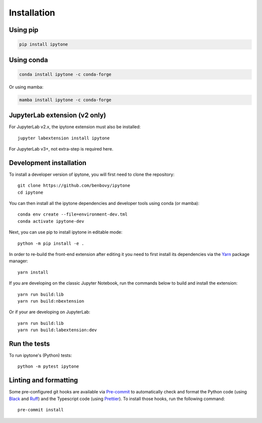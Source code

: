 
.. _installation:

Installation
============

Using pip
---------

.. code:: bash

   pip install ipytone

Using conda
-----------
.. code:: bash

   conda install ipytone -c conda-forge

Or using mamba:

.. code:: bash

   mamba install ipytone -c conda-forge

JupyterLab extension (v2 only)
------------------------------

For JupyterLab v2.x, the ipytone extension must also be installed::

  jupyter labextension install ipytone

For JupyterLab v3+, not extra-step is required here.

Development installation
------------------------

To install a developer version of ipytone, you will first need to clone
the repository::

  git clone https://github.com/benbovy/ipytone
  cd ipytone

You can then install all the ipytone dependencies and developer tools using
conda (or mamba)::

  conda env create --file=environment-dev.tml
  conda activate ipytone-dev

Next, you can use pip to install ipytone in editable mode::

  python -m pip install -e .

In order to re-build the front-end extension after editing it you need to first
install its dependencies via the `Yarn`_ package manager::

  yarn install

If you are developing on the classic Jupyter Notebook, run the commands below to
build and install the extension::

  yarn run build:lib
  yarn run build:nbextension

Or if your are developing on JupyterLab::

  yarn run build:lib
  yarn run build:labextension:dev

Run the tests
-------------

To run ipytone's (Python) tests::

  python -m pytest ipytone

Linting and formatting
----------------------

Some pre-configured git hooks are available via `Pre-commit`_ to automatically
check and format the Python code (using `Black`_ and `Ruff`_) and the Typescript
code (using `Prettier`_). To install those hooks, run the following command::

  pre-commit install

.. _`Black`: https://black.readthedocs.io/en/stable/
.. _`Ruff`: https://beta.ruff.rs/docs/
.. _`Prettier`: https://prettier.io/
.. _`Pre-commit`: https://pre-commit.com/
.. _`Yarn`: https://yarnpkg.com/

